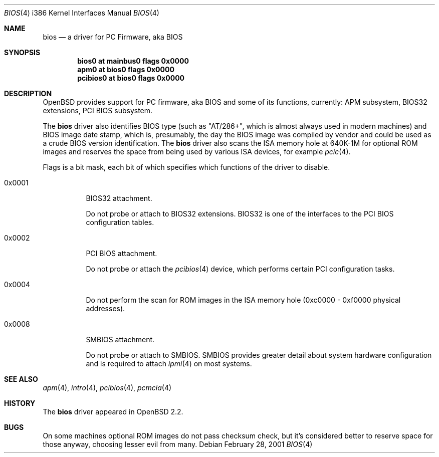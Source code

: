 .\"	$OpenBSD: bios.4,v 1.9 2003/06/06 10:29:42 jmc Exp $
.\"
.\" Copyright (c) 2001 Michael Shalayeff
.\" All rights reserved.
.\"
.\" Redistribution and use in source and binary forms, with or without
.\" modification, are permitted provided that the following conditions
.\" are met:
.\" 1. Redistributions of source code must retain the above copyright
.\"    notice, this list of conditions and the following disclaimer.
.\" 2. Redistributions in binary form must reproduce the above copyright
.\"    notice, this list of conditions and the following disclaimer in the
.\"    documentation and/or other materials provided with the distribution.
.\"
.\" THIS SOFTWARE IS PROVIDED BY THE AUTHOR ``AS IS'' AND ANY EXPRESS OR
.\" IMPLIED WARRANTIES, INCLUDING, BUT NOT LIMITED TO, THE IMPLIED WARRANTIES
.\" OF MERCHANTABILITY AND FITNESS FOR A PARTICULAR PURPOSE ARE DISCLAIMED.
.\" IN NO EVENT SHALL THE AUTHOR BE LIABLE FOR ANY DIRECT, INDIRECT,
.\" INCIDENTAL, SPECIAL, EXEMPLARY, OR CONSEQUENTIAL DAMAGES (INCLUDING, BUT
.\" NOT LIMITED TO, PROCUREMENT OF SUBSTITUTE GOODS OR SERVICES; LOSS OF MIND,
.\" USE, DATA, OR PROFITS; OR BUSINESS INTERRUPTION) HOWEVER CAUSED AND ON ANY
.\" THEORY OF LIABILITY, WHETHER IN CONTRACT, STRICT LIABILITY, OR TORT
.\" (INCLUDING NEGLIGENCE OR OTHERWISE) ARISING IN ANY WAY OUT OF THE USE OF
.\" THIS SOFTWARE, EVEN IF ADVISED OF THE POSSIBILITY OF SUCH DAMAGE.
.\"
.Dd February 28, 2001
.Dt BIOS 4 i386
.Os
.Sh NAME
.Nm bios
.Nd a driver for PC Firmware, aka BIOS
.Sh SYNOPSIS
.Cd "bios0    at mainbus0 flags 0x0000"
.Cd "apm0     at bios0 flags 0x0000"
.Cd "pcibios0 at bios0 flags 0x0000"
.Sh DESCRIPTION
.Ox
provides support for PC firmware, aka BIOS and some of its functions,
currently: APM subsystem, BIOS32 extensions, PCI BIOS subsystem.
.Pp
The
.Nm
driver also identifies BIOS type (such as "AT/286+", which is
almost always used in modern machines) and BIOS image date stamp,
which is, presumably, the day the BIOS image was compiled by vendor
and could be used as a crude BIOS version identification.
The
.Nm
driver also scans the ISA memory hole at 640K-1M for optional
ROM images and reserves the space from being used by various
ISA devices, for example
.Xr pcic 4 .
.Pp
Flags is a bit mask, each bit of which specifies which functions
of the driver to disable.
.Bl -tag -width 0x0001
.It 0x0001
BIOS32 attachment.
.Pp
Do not probe or attach to BIOS32 extensions.
BIOS32 is one of
the interfaces to the PCI BIOS configuration tables.
.It 0x0002
PCI BIOS attachment.
.Pp
Do not probe or attach the
.Xr pcibios 4
device, which performs certain PCI configuration tasks.
.It 0x0004
Do not perform the scan for ROM images in the ISA memory hole
(0xc0000 - 0xf0000 physical addresses).
.It 0x0008
SMBIOS attachment.
.Pp
Do not probe or attach to SMBIOS.
SMBIOS provides greater detail about system hardware configuration
and is required to attach
.Xr ipmi 4
on most systems.
.El
.Sh SEE ALSO
.Xr apm 4 ,
.Xr intro 4 ,
.Xr pcibios 4 ,
.Xr pcmcia 4
.Sh HISTORY
The
.Nm
driver
appeared in
.Ox 2.2 .
.Sh BUGS
On some machines optional ROM images do not pass checksum check,
but it's considered better to reserve space for those anyway,
choosing lesser evil from many.
